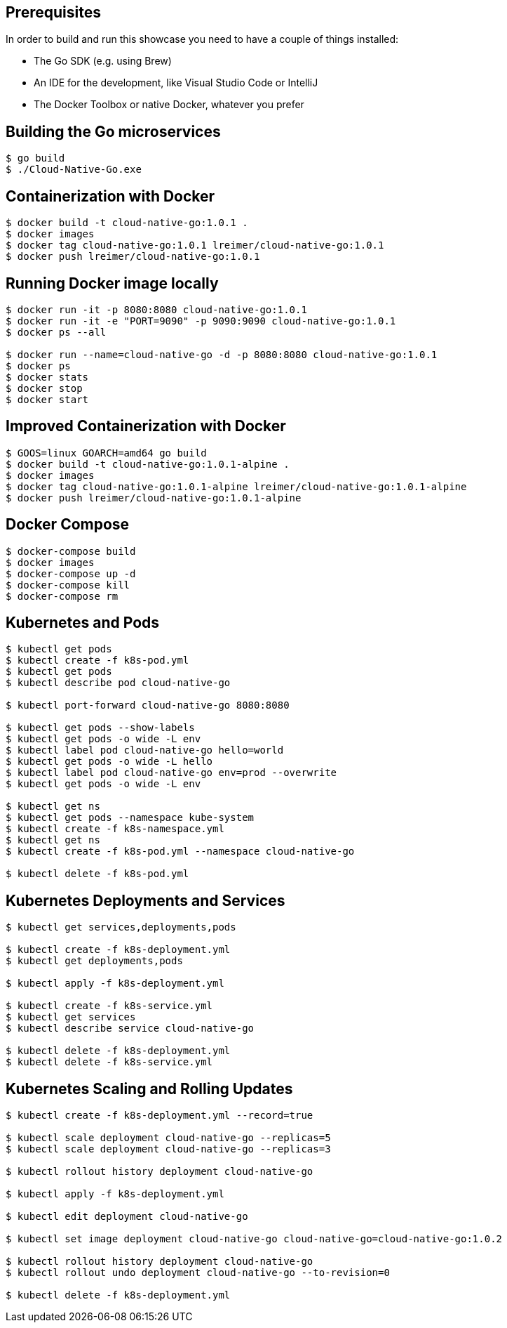 
== Prerequisites

In order to build and run this showcase you need to have a couple of things installed:

* The Go SDK (e.g. using Brew)
* An IDE for the development, like Visual Studio Code or IntelliJ
* The Docker Toolbox or native Docker, whatever you prefer

== Building the Go microservices

```bash
$ go build
$ ./Cloud-Native-Go.exe
```

== Containerization with Docker

```bash
$ docker build -t cloud-native-go:1.0.1 .
$ docker images
$ docker tag cloud-native-go:1.0.1 lreimer/cloud-native-go:1.0.1
$ docker push lreimer/cloud-native-go:1.0.1
```

== Running Docker image locally

```bash
$ docker run -it -p 8080:8080 cloud-native-go:1.0.1
$ docker run -it -e "PORT=9090" -p 9090:9090 cloud-native-go:1.0.1
$ docker ps --all

$ docker run --name=cloud-native-go -d -p 8080:8080 cloud-native-go:1.0.1
$ docker ps
$ docker stats
$ docker stop
$ docker start
```

== Improved Containerization with Docker

```bash
$ GOOS=linux GOARCH=amd64 go build
$ docker build -t cloud-native-go:1.0.1-alpine .
$ docker images
$ docker tag cloud-native-go:1.0.1-alpine lreimer/cloud-native-go:1.0.1-alpine
$ docker push lreimer/cloud-native-go:1.0.1-alpine
```

== Docker Compose

```bash
$ docker-compose build
$ docker images
$ docker-compose up -d
$ docker-compose kill
$ docker-compose rm
```

== Kubernetes and Pods

```bash
$ kubectl get pods
$ kubectl create -f k8s-pod.yml
$ kubectl get pods
$ kubectl describe pod cloud-native-go

$ kubectl port-forward cloud-native-go 8080:8080

$ kubectl get pods --show-labels
$ kubectl get pods -o wide -L env
$ kubectl label pod cloud-native-go hello=world
$ kubectl get pods -o wide -L hello
$ kubectl label pod cloud-native-go env=prod --overwrite
$ kubectl get pods -o wide -L env

$ kubectl get ns
$ kubectl get pods --namespace kube-system
$ kubectl create -f k8s-namespace.yml
$ kubectl get ns
$ kubectl create -f k8s-pod.yml --namespace cloud-native-go

$ kubectl delete -f k8s-pod.yml
```

== Kubernetes Deployments and Services

```bash
$ kubectl get services,deployments,pods

$ kubectl create -f k8s-deployment.yml
$ kubectl get deployments,pods

$ kubectl apply -f k8s-deployment.yml

$ kubectl create -f k8s-service.yml
$ kubectl get services
$ kubectl describe service cloud-native-go

$ kubectl delete -f k8s-deployment.yml
$ kubectl delete -f k8s-service.yml
```

== Kubernetes Scaling and Rolling Updates

```bash
$ kubectl create -f k8s-deployment.yml --record=true

$ kubectl scale deployment cloud-native-go --replicas=5
$ kubectl scale deployment cloud-native-go --replicas=3

$ kubectl rollout history deployment cloud-native-go

$ kubectl apply -f k8s-deployment.yml

$ kubectl edit deployment cloud-native-go

$ kubectl set image deployment cloud-native-go cloud-native-go=cloud-native-go:1.0.2

$ kubectl rollout history deployment cloud-native-go
$ kubectl rollout undo deployment cloud-native-go --to-revision=0

$ kubectl delete -f k8s-deployment.yml
```
